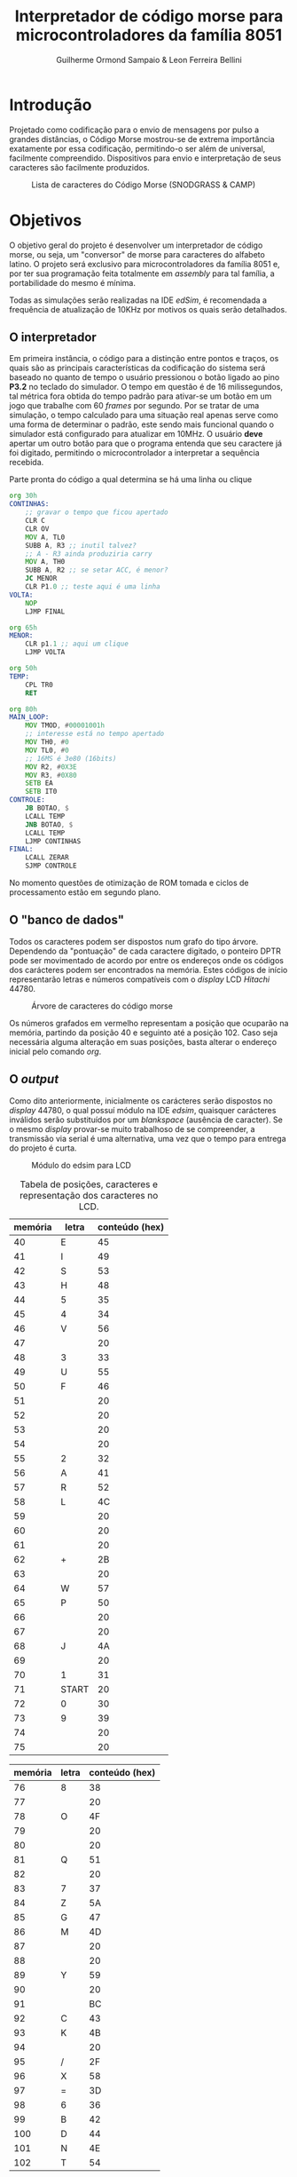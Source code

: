 #+BIND: org-export-publishing-directory "output"
#+OPTIONS: toc:nil
#+TITLE: Interpretador de código morse para microcontroladores da família 8051
#+AUTHOR: Guilherme Ormond Sampaio & Leon Ferreira Bellini

* Introdução
  Projetado como codificação para o envio de mensagens por pulso a grandes 
distâncias, o Código Morse mostrou-se de extrema importância exatamente por essa
codificação, permitindo-o ser além de universal, facilmente compreendido. Dispositivos 
para envio e interpretação de seus caracteres são facilmente produzidos. 

#+CAPTION: Lista de caracteres do Código Morse (SNODGRASS & CAMP)
#+NAME: fig:MORSE
[[./img/codigo_morsa.png]]
* Objetivos
  O objetivo geral do projeto é desenvolver um interpretador de código morse, ou
seja, um "conversor" de morse para caracteres do alfabeto latino. O projeto será 
exclusivo para microcontroladores da família 8051 e, por ter sua programação feita 
totalmente em /assembly/ para tal família, a portabilidade do mesmo é mínima.

Todas as simulações serão realizadas na IDE /edSim/, é recomendada a frequência
de atualização de 10KHz por motivos os quais serão detalhados.

** O interpretador 
   Em primeira instância, o código para a distinção entre pontos e traços, os 
quais são as principais características da codificação do sistema será baseado
no quanto de tempo o usuário pressionou o botão ligado ao pino *P3.2* 
no teclado do simulador. O tempo em questão é de 16 milissegundos, tal métrica 
fora obtida do tempo padrão para ativar-se um botão em um jogo que trabalhe com 
60 /frames/ por segundo. Por se tratar de uma simulação, o tempo calculado para uma
situação real apenas serve como uma forma de determinar o padrão, este sendo
mais funcional quando o simulador está configurado para atualizar em 10MHz.
 O usuário *deve* apertar um outro botão para que o 
programa entenda que seu caractere já foi digitado, permitindo o microcontrolador 
a interpretar a sequência recebida.

#+CAPTION: Parte pronta do código a qual  determina se há uma linha ou clique
#+NAME: fig:codigo_bot
#+BEGIN_SRC asm
  org 30h
  CONTINHAS:
	  ;; gravar o tempo que ficou apertado
	  CLR C
	  CLR OV	
	  MOV A, TL0
	  SUBB A, R3 ;; inutil talvez?
	  ;; A - R3 ainda produziria carry
	  MOV A, TH0
	  SUBB A, R2 ;; se setar ACC, é menor?
	  JC MENOR
	  CLR P1.0 ;; teste aqui é uma linha
  VOLTA:	
	  NOP
	  LJMP FINAL

  org 65h
  MENOR:
	  CLR p1.1 ;; aqui um clique
	  LJMP VOLTA
	
  org 50h
  TEMP: 
	  CPL TR0
	  RET

  org 80h
  MAIN_LOOP:
	  MOV TMOD, #00001001h 
	  ;; interesse está no tempo apertado
	  MOV TH0, #0
	  MOV TL0, #0
	  ;; 16MS é 3e80 (16bits) 
	  MOV R2, #0X3E 
	  MOV R3, #0X80
	  SETB EA
	  SETB IT0
  CONTROLE:
	  JB BOTAO, $
	  LCALL TEMP
	  JNB BOTAO, $
	  LCALL TEMP
	  LJMP CONTINHAS 
  FINAL:
	  LCALL ZERAR
	  SJMP CONTROLE

#+END_SRC

No momento questões de otimização de ROM tomada e ciclos de processamento
estão em segundo plano.

** O "banco de dados"
   Todos os caracteres podem ser dispostos num grafo do tipo árvore. Dependendo 
da "pontuação" de cada caractere digitado, o ponteiro DPTR pode ser movimentado 
de acordo por entre os endereços onde os códigos dos carácteres podem ser encontrados
na memória. Estes códigos de início representarão letras e números compatíveis com 
o /display/ LCD /Hitachi/ 44780.

#+CAPTION: Árvore de caracteres do código morse
#+NAME: fig:MORSE_TREE
[[./img/arvre.png]]

   Os números grafados em vermelho representam a posição que ocuparão na memória, partindo 
da posição 40 e seguinto até a posição 102. Caso seja necessária alguma alteração em 
suas posições, basta alterar o endereço inicial pelo comando /org/.

** O /output/
   Como dito anteriormente, inicialmente os carácteres serão dispostos no 
/display/ 44780, o qual possuí módulo na IDE /edsim/, quaisquer carácteres inválidos
serão substituídos por um /blankspace/ (ausência de caracter).
 Se o mesmo /display/ provar-se
muito trabalhoso de se compreender, a transmissão via serial é uma alternativa, 
uma vez que o tempo para entrega do projeto é curta.

#+CAPTION: Módulo do edsim para LCD
#+NAME: fig:LCD
[[./img/lcd.png]]

#+CAPTION: Tabela de posições, caracteres e representação dos caracteres no LCD.
| memória | letra | conteúdo (hex) |
|---------+-------+----------------|
|      40 | E     |             45 |
|      41 | I     |             49 |
|      42 | S     |             53 |
|      43 | H     |             48 |
|      44 | 5     |             35 |
|      45 | 4     |             34 |
|      46 | V     |             56 |
|      47 |       |             20 |
|      48 | 3     |             33 |
|      49 | U     |             55 |
|      50 | F     |             46 |
|      51 |       |             20 |
|      52 |       |             20 |
|      53 |       |             20 |
|      54 |       |             20 |
|      55 | 2     |             32 |
|      56 | A     |             41 |
|      57 | R     |             52 |
|      58 | L     |             4C |
|      59 |       |             20 |
|      60 |       |             20 |
|      61 |       |             20 |
|      62 | +     |             2B |
|      63 |       |             20 |
|      64 | W     |             57 |
|      65 | P     |             50 |
|      66 |       |             20 |
|      67 |       |             20 |
|      68 | J     |             4A |
|      69 |       |             20 |
|      70 | 1     |             31 |
|      71 | START |             20 |
|      72 | 0     |             30 |
|      73 | 9     |             39 |
|      74 |       |             20 |
|      75 |       |             20 |

| memória | letra | conteúdo (hex) |
|---------+-------+----------------|
|      76 | 8     |             38 |
|      77 |       |             20 |
|      78 | O     |             4F |
|      79 |       |             20 |
|      80 |       |             20 |
|      81 | Q     |             51 |
|      82 |       |             20 |
|      83 | 7     |             37 |
|      84 | Z     |             5A |
|      85 | G     |             47 |
|      86 | M     |             4D |
|      87 |       |             20 |
|      88 |       |             20 |
|      89 | Y     |             59 |
|      90 |       |             20 |
|      91 |       |             BC |
|      92 | C     |             43 |
|      93 | K     |             4B |
|      94 |       |             20 |
|      95 | /     |             2F |
|      96 | X     |             58 |
|      97 | =     |             3D |
|      98 | 6     |             36 |
|      99 | B     |             42 |
|     100 | D     |             44 |
|     101 | N     |             4E |
|     102 | T     |             54 |
